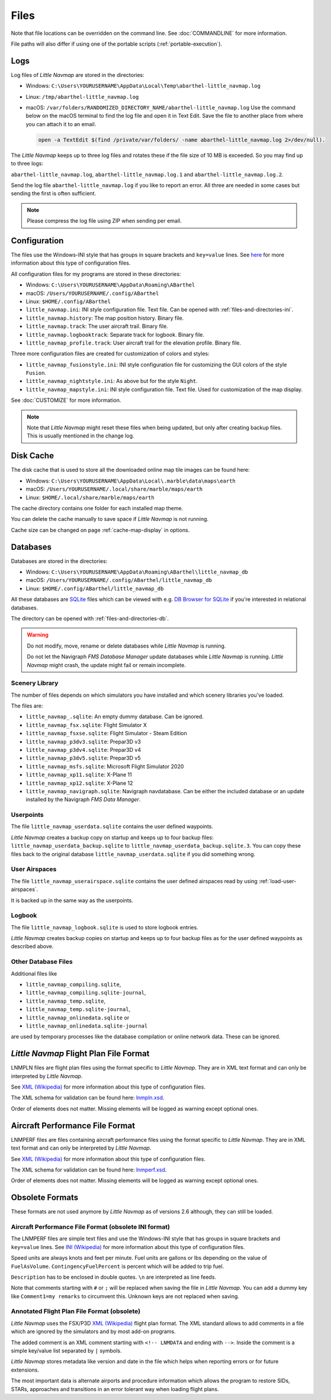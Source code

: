 Files
-----

Note that file locations can be overridden on the command line. See :doc:`COMMANDLINE` for more information.

File paths will also differ if using one of the portable scripts (:ref:`portable-execution`).

.. _files-log:

Logs
~~~~

Log files of *Little Navmap* are stored in the directories:

-  Windows: ``C:\Users\YOURUSERNAME\AppData\Local\Temp\abarthel-little_navmap.log``
-  Linux:  ``/tmp/abarthel-little_navmap.log``
-  macOS:  ``/var/folders/RANDOMIZED_DIRECTORY_NAME/abarthel-little_navmap.log``
   Use the command below on the macOS terminal to find the log file and open it in Text Edit.
   Save the file to another place from where you can attach it to an email.

   .. code-block:: bash

      open -a TextEdit $(find /private/var/folders/ -name abarthel-little_navmap.log 2>/dev/null).


The *Little Navmap* keeps up to three log files and rotates these if
the file size of 10 MB is exceeded. So you may find up to three logs:

``abarthel-little_navmap.log``, ``abarthel-little_navmap.log.1`` and
``abarthel-little_navmap.log.2``.

Send the log file ``abarthel-little_navmap.log`` if you like to report
an error. All three are needed in some cases but sending the first is often sufficient.

.. note::

        Please compress the log file using ZIP when sending per email.

.. _configuration:

Configuration
~~~~~~~~~~~~~

The files use the Windows-INI style that has groups in square
brackets and ``key=value`` lines. See
`here <https://en.wikipedia.org/wiki/INI_file>`__ for more information
about this type of configuration files.

All configuration files for my programs are stored in these directories:

-  Windows: ``C:\Users\YOURUSERNAME\AppData\Roaming\ABarthel``
-  macOS: ``/Users/YOURUSERNAME/.config/ABarthel``
-  Linux: ``$HOME/.config/ABarthel``

-  ``little_navmap.ini``: INI style configuration file. Text file. Can be opened with :ref:`files-and-directories-ini`.
-  ``little_navmap.history``: The map position history. Binary file.
-  ``little_navmap.track``: The user aircraft trail. Binary file.
-  ``little_navmap.logbooktrack``: Separate track for logbook. Binary file.
-  ``little_navmap_profile.track``: User aircraft trail for the elevation profile. Binary file.

Three more configuration files are created for customization of colors
and styles:

-  ``little_navmap_fusionstyle.ini``: INI style configuration file for
   customizing the GUI colors of the style ``Fusion``.
-  ``little_navmap_nightstyle.ini``: As above but for the style
   ``Night``.
-  ``little_navmap_mapstyle.ini``: INI style configuration file. Text
   file. Used for customization of the map display.

See :doc:`CUSTOMIZE` for more information.

.. note::

   Note that *Little Navmap* might reset these files when being updated,
   but only after creating backup files. This is usually mentioned in the
   change log.

.. _disk-cache:

Disk Cache
~~~~~~~~~~

The disk cache that is used to store all the downloaded online map tile
images can be found here:

-  Windows: ``C:\Users\YOURUSERNAME\AppData\Local\.marble\data\maps\earth``
-  macOS: ``/Users/YOURUSERNAME/.local/share/marble/maps/earth``
-  Linux: ``$HOME/.local/share/marble/maps/earth``

The cache directory contains one folder for each installed map theme.

You can delete the cache manually to save space if *Little Navmap* is not running.

Cache size can be changed on page :ref:`cache-map-display` in options.

.. _files-databases:

Databases
~~~~~~~~~

Databases are stored in the directories:

-  Windows: ``C:\Users\YOURUSERNAME\AppData\Roaming\ABarthel\little_navmap_db``
-  macOS: ``/Users/YOURUSERNAME/.config/ABarthel/little_navmap_db``
-  Linux: ``$HOME/.config/ABarthel/little_navmap_db``

All these databases are `SQLite <http://sqlite.org>`__ files which can
be viewed with e.g. `DB Browser for
SQLite <https://github.com/sqlitebrowser/sqlitebrowser/releases>`__ if
you're interested in relational databases.

The directory can be opened with :ref:`files-and-directories-db`.

.. warning::

   Do not modify, move, rename or delete databases while *Little
   Navmap* is running.

   Do not let the Navigraph *FMS Database Manager* update databases
   while *Little Navmap* is running. *Little Navmap* might crash,
   the update might fail or remain incomplete.

Scenery Library
^^^^^^^^^^^^^^^

The number of files depends on which simulators you have installed and
which scenery libraries you've loaded.

The files are:

-  ``little_navmap_.sqlite``: An empty dummy database. Can be ignored.
-  ``little_navmap_fsx.sqlite``: Flight Simulator X
-  ``little_navmap_fsxse.sqlite``: Flight Simulator - Steam Edition
-  ``little_navmap_p3dv3.sqlite``: Prepar3D v3
-  ``little_navmap_p3dv4.sqlite``: Prepar3D v4
-  ``little_navmap_p3dv5.sqlite``: Prepar3D v5
-  ``little_navmap_msfs.sqlite``: Microsoft Flight Simulator 2020
-  ``little_navmap_xp11.sqlite``: X-Plane 11
-  ``little_navmap_xp12.sqlite``: X-Plane 12
-  ``little_navmap_navigraph.sqlite``: Navigraph navdatabase. Can be
   either the included database or an update installed by the Navigraph
   *FMS Data Manager*.

.. _files-userdata:

Userpoints
^^^^^^^^^^

The file ``little_navmap_userdata.sqlite`` contains the user defined
waypoints.

*Little Navmap* creates a backup copy on startup and keeps up to four
backup files: ``little_navmap_userdata_backup.sqlite`` to
``little_navmap_userdata_backup.sqlite.3``. You can copy these files
back to the original database ``little_navmap_userdata.sqlite`` if you
did something wrong.

User Airspaces
^^^^^^^^^^^^^^

The file ``little_navmap_userairspace.sqlite`` contains the user defined
airspaces read by using :ref:`load-user-airspaces`.

It is backed up in the same way as the userpoints.

.. _files-logbook:

Logbook
^^^^^^^

The file ``little_navmap_logbook.sqlite`` is used to store logbook
entries.

*Little Navmap* creates backup copies on startup and keeps up to four
backup files as for the user defined waypoints as described above.

Other Database Files
^^^^^^^^^^^^^^^^^^^^

Additional files like

-  ``little_navmap_compiling.sqlite``,
-  ``little_navmap_compiling.sqlite-journal``,
-  ``little_navmap_temp.sqlite``,
-  ``little_navmap_temp.sqlite-journal``,
-  ``little_navmap_onlinedata.sqlite`` or
-  ``little_navmap_onlinedata.sqlite-journal``

are used by temporary processes like the database compilation or online
network data. These can be ignored.

.. _lnmpln-file-format:

*Little Navmap* Flight Plan File Format
~~~~~~~~~~~~~~~~~~~~~~~~~~~~~~~~~~~~~~~~

LNMPLN files are flight plan files using the format specific to *Little Navmap*. They are in XML
text format and can only be interpreted by *Little Navmap*.

See `XML (Wikipedia) <https://en.wikipedia.org/wiki/XML>`__ for more information
about this type of configuration files.

The XML schema for validation can be found here: `lnmpln.xsd <https://www.littlenavmap.org/schema/lnmpln.xsd>`__.

Order of elements does not matter. Missing elements will be logged as warning except optional ones.

.. code-block:: xml
   :caption: Flight Plan File Example. Documentation included as XML comments:
   :name: flightplan-example

   <?xml version="1.0" encoding="UTF-8"?>
   <LittleNavmap xmlns:xsi="http://www.w3.org/2001/XMLSchema-instance" xsi:noNamespaceSchemaLocation="https://www.littlenavmap.org/schema/lnmpln.xsd">
     <Flightplan>

       <!-- Coordinates are always latitude and longitude in decimal/signed notation -->
       <!-- Altitude in feet. -->

       <!-- ====== Header with metadata ====== -->
       <Header>
         <FlightplanType>IFR</FlightplanType>                 <!-- IFR or VFR as set in user interface -->
         <CruisingAlt>30000</CruisingAlt>                     <!-- feet -->
         <CreationDate>2020-09-11T18:05:15+02</CreationDate>  <!-- Local time with timezone offset -->
         <FileVersion>1.0</FileVersion>                       <!-- File format version -->
         <ProgramName>Little Navmap</ProgramName>
         <ProgramVersion>2.6.0.beta</ProgramVersion>          <!-- Little Navmap version used for saving -->
         <Documentation>https://www.littlenavmap.org/lnmpln.html</Documentation>
         <Description>Flight plan remarks</Description>       <!-- Remarks as entered in user interface tab Remarks. -->
       </Header>
       <SimData>MSFS</SimData>                    <!-- Use simulator and AIRAC if available -->
       <NavData Cycle="2008">NAVIGRAPH</NavData>  <!-- Use navdata and AIRAC -->

       <!-- ====== Used aircraft performance ====== -->
       <AircraftPerformance>
         <FilePath>Normal Climb and Descent all Equal.lnmperf</FilePath>
         <Type>BE51</Type>
         <Name>Normal Climb and Descent</Name>
       </AircraftPerformance>

       <!-- ====== Departure parking position ====== -->
       <Departure>
         <Pos Lon="-120.538055" Lat="46.569828" Alt="1069.00"/>
         <Start>PARKING 1</Start>    <!-- Name of position -->
         <Type>Parking</Type>        <!-- Type of position. None, Airport, Runway, Parking or Helipad. -->
         <Heading>5.1</Heading>      <!-- True heading of the position -->
       </Departure>

       <!-- ====== Departure and arrival procedures ====== -->
       <Procedures>
         <!-- SID and STAR are resolved by name and runway when loading -->
         <SID>
           <Name>WENAS7</Name>             <!-- SID name. Only five character SIDs. -->
           <Runway>09</Runway>             <!-- SID departure runway if applicable. -->
           <Transition>PERTT</Transition>  <!-- Transition name if used -->
         </SID>
         <!-- Alternative to SID. Selected runway for departure plus length of runway extension line
         <SID>
         <Name>KYKM9</Name>
           <Runway>9</Runway>
           <Type>CUSTOMDEPART</Type>
           <CustomDistance>3.00</CustomDistance>
         </SID> -->
         <STAR>
           <Name>PIGLU4</Name>             <!-- STAR name. Only five character SIDs. -->
           <Runway>16</Runway>             <!-- STAR arrival runway if applicable. -->
           <Transition>YDC</Transition>    <!-- Transition name if used -->
         </STAR>
         <!-- Approaches are resolved by either ARINC or the combination of Name, Runway, Type and Suffix -->
         <Approach>
           <Name>TATVI</Name>                   <!-- Optional approach name. Name of approach fix. ARINC is required if this is not given. -->
           <ARINC>I16-Z</ARINC>                 <!-- ARINC name of the approach. Type, runway and optional suffix. -->
           <Runway>16</Runway>                  <!-- Optinal approach runway. Not given for circle-to-land approaches. -->
           <Type>ILS</Type>                     <!-- Optional approach type -->
           <Suffix>Z</Suffix>                   <!-- Optional approach suffix -->
           <Transition>HUMEK</Transition>       <!-- Transition name if used -->
           <TransitionType>F</TransitionType>   <!-- Optional Transition type if available. -->
         </Approach>
         <!-- Alternative to approach. Selected runway for approach plus length of runway extension line,
              altitude at start of final and offset angle.
         <Approach>
           <Name>CYLW34</Name>
           <Runway>34</Runway>
           <Type>CUSTOM</Type>
           <CustomDistance>3.00</CustomDistance>
           <CustomAltitude>1000.00</CustomAltitude>
           <CustomOffsetAngle>0.00</CustomOffsetAngle>
         </Approach> -->
         </Procedures>

       <!-- ====== Alternate airports ====== -->
       <Alternates>
         <Alternate>
           <Name>Penticton</Name>                                 <!-- Optional name -->
           <Ident>CYYF</Ident>                                    <!-- Required ident -->
           <Type>AIRPORT</Type>                                   <!-- Optional type -->
           <Pos Lon="-119.602287" Lat="49.462452" Alt="1122.00"/> <!-- Optional position. Helps to resolve the correct airport. -->
         </Alternate>
         <Alternate>
           <Name>Grand Forks</Name>
           <Ident>CZGF</Ident>
           <Type>AIRPORT</Type>
           <Pos Lon="-118.430496" Lat="49.015633" Alt="1393.00"/>
         </Alternate>
       </Alternates>

       <!-- ====== En-route waypoints including departure and destination ====== -->
       <!-- The elements Ident, Type and Pos are required to resolve the waypoint in the database.
            Region is optional and used for resolving if given.
            Procedure waypoints are never included. -->
       <Waypoints>

         <!-- ====== Departure airport. Other waypoint types are allowed for flight plan snippets. ====== -->
         <Waypoint>
           <Name>Yakima Air Terminal/Mcallister</Name>
           <Ident>KYKM</Ident>
           <Type>AIRPORT</Type>
           <Pos Lon="-120.543999" Lat="46.568199" Alt="1069.00"/>
         </Waypoint>

         <!-- ====== User defined waypoint ====== -->
         <Waypoint>
           <Name>User defined point</Name>
           <Ident>USERPT</Ident>
           <Region>K1</Region>
           <Type>USER</Type>
           <Pos Lon="-120.848000" Lat="47.676601" Alt="24960.89"/>
           <Description>User waypoint remarks</Description>       <!-- Remarks as entered in user interface -->
         </Waypoint>

         <!-- ====== Direct to waypoint ====== -->
         <Waypoint>
           <Ident>DIABO</Ident>
           <Region>K1</Region>
           <Type>WAYPOINT</Type>
           <Pos Lon="-120.937080" Lat="48.833759" Alt="30000.00"/>
         </Waypoint>

         <!-- ====== Airway waypoints ====== -->
         <Waypoint>
           <Ident>IWACK</Ident>
           <Region>K1</Region>
           <Airway>J503</Airway>  <!-- Airway leading towards this waypoint -->
           <Type>WAYPOINT</Type>
           <Pos Lon="-120.837067" Lat="48.932140" Alt="30000.00"/>
           <Description>Waypoint remarks</Description>
         </Waypoint>
         <Waypoint>
           <Ident>CFKNF</Ident>
           <Region>K1</Region>
           <Airway>J503</Airway>
           <Type>WAYPOINT</Type>
           <Pos Lon="-120.767761" Lat="49.000000" Alt="30000.00"/>
         </Waypoint>

         <!-- ====== Destination airport. Other waypoint types are allowed for flight plan snippets. ====== -->
         <Waypoint>
           <Name>Kelowna</Name>
           <Ident>CYLW</Ident>
           <Type>AIRPORT</Type>
           <Pos Lon="-119.377998" Lat="49.957199" Alt="1461.00"/>
         </Waypoint>
       </Waypoints>
     </Flightplan>
   </LittleNavmap>


.. _aircraft-performance-file-format:

Aircraft Performance File Format
~~~~~~~~~~~~~~~~~~~~~~~~~~~~~~~~

LNMPERF files are files containing aircraft performance files using the format specific to *Little Navmap*. They are in XML
text format and can only be interpreted by *Little Navmap*.

See `XML (Wikipedia) <https://en.wikipedia.org/wiki/XML>`__ for more information
about this type of configuration files.

The XML schema for validation can be found here: `lnmperf.xsd <https://www.littlenavmap.org/schema/lnmperf.xsd>`__.

Order of elements does not matter. Missing elements will be logged as warning except optional ones.

.. code-block:: xml
        :caption: Aircraft Performance File Example. Documentation included as XML comments:
        :name: performance-example

        <?xml version="1.0" encoding="UTF-8"?>
        <LittleNavmap xmlns:xsi="http://www.w3.org/2001/XMLSchema-instance" xsi:noNamespaceSchemaLocation="https://www.littlenavmap.org/schema/lnmperf.xsd">
          <AircraftPerf>

             <!-- ====== Header with metadata ====== -->
            <Header>
              <CreationDate>2020-11-16T22:43:35</CreationDate>
              <FileVersion>1.0</FileVersion>
              <ProgramName>Little Navmap</ProgramName>
              <ProgramVersion>2.6.4.beta</ProgramVersion>
              <Documentation>https://www.littlenavmap.org/lnmperf.html</Documentation>
            </Header>

             <!-- ====== Options ====== -->
            <Options>
              <Name>Epic E1000 G1000 Edition</Name>  <!-- Aircraft name - free text -->
              <AircraftType>EPIC</AircraftType>      <!-- Aircraft ICAO type which is matched to simulator aircraft ICAO type -->
              <Description>Climb: 80% torque, 1600 RPM, 160 KIAS, max ITT 760°
        Cruise: FL260-FL280, 1400 RPM, adjust torque to 55 GPH fuel flow, max ITT 760°
        Descent: Idle, 250 KIAS

        https://www.littlenavmap.org</Description>  <!-- Remarks as entered in user interface tab Remarks. -->
              <FuelAsVolume>0</FuelAsVolume>        <!-- 0: Used fuel unit is lbs. 1: Used fuel unit is gal. -->
              <JetFuel>1</JetFuel>                  <!-- Indicator for fuel type needed when switching between units in user interface.
                                                         Also checked for simulator aircraft. -->
            </Options>

            <!-- ====== Performance data. All values are either lbs or gallons depending on FuelAsVolume.
                        Speed is always TAS. Vertical speed is always ft/min. Fuel flow measure in unit per hour. ====== -->
            <Perf>
              <ContingencyFuelPercent>5.0</ContingencyFuelPercent>
              <ExtraFuelLbsGal>0.000</ExtraFuelLbsGal>
              <MinRunwayLengthFt>1600.000</MinRunwayLengthFt>
              <ReserveFuelLbsGal>500.000</ReserveFuelLbsGal>
              <RunwayType>SOFT</RunwayType>                    <!-- Either HARD (hard only), SOFT (hard and soft),
                                                                    WATER (water only) or WATERLAND (equals to either WATER or SOFT) for amphib -->
              <TaxiFuelLbsGal>20.000</TaxiFuelLbsGal>
              <UsableFuelLbsGal>1900.000</UsableFuelLbsGal>
              <Alternate>
                <FuelFlowLbsGalPerHour>361.000</FuelFlowLbsGalPerHour>
                <SpeedKtsTAS>302.000</SpeedKtsTAS>
              </Alternate>
              <Climb>
                <FuelFlowLbsGalPerHour>464.807</FuelFlowLbsGalPerHour>
                <SpeedKtsTAS>185.220</SpeedKtsTAS>
                <VertSpeedFtPerMin>2479.589</VertSpeedFtPerMin>
              </Climb>
              <Cruise>
                <FuelFlowLbsGalPerHour>361.000</FuelFlowLbsGalPerHour>
                <SpeedKtsTAS>302.000</SpeedKtsTAS>
              </Cruise>
              <Descent>
                <FuelFlowLbsGalPerHour>222.000</FuelFlowLbsGalPerHour>
                <SpeedKtsTAS>201.000</SpeedKtsTAS>
                <VertSpeedFtPerMin>2000.000</VertSpeedFtPerMin>
              </Descent>
            </Perf>
          </AircraftPerf>
        </LittleNavmap>

Obsolete Formats
~~~~~~~~~~~~~~~~~~~~~~~~~~~~~~~~~~~~~~~~~~~~~~~~~~~~~~

These formats are not used anymore by *Little Navmap* as of versions 2.6 although, they can still be loaded.

Aircraft Performance File Format (obsolete INI format)
^^^^^^^^^^^^^^^^^^^^^^^^^^^^^^^^^^^^^^^^^^^^^^^^^^^^^^^^^^^

The LNMPERF files are simple text files and use the
Windows-INI style that has groups in square brackets and
``key=value`` lines. See
`INI (Wikipedia) <https://en.wikipedia.org/wiki/INI_file>`__ for more information
about this type of configuration files.

Speed units are always knots and feet per minute. Fuel units are gallons
or lbs depending on the value of ``FuelAsVolume``.
``ContingencyFuelPercent`` is percent which will be added to trip fuel.

``Description`` has to be enclosed in double quotes. ``\n`` are
interpreted as line feeds.

Note that comments starting with ``#`` or ``;`` will be replaced when
saving the file in *Little Navmap*. You can add a dummy key like
``Comment1=my remarks`` to circumvent this. Unknown keys are not
replaced when saving.

.. code-block:: ini
     :caption: Aircraft Performance File Example:

     [Options]
     AircraftType=B732
     Description="Engine type JT8D-15A\n\nClimb: 92% N1, 280/0.7\nCruise: 0.74\nDescent:
     0.74,300\n\nhttps://example.com/dokuwiki/doku.php?id=boeing_737-200_reference"
     FormatVersion=1.0.0
     FuelAsVolume=false
     JetFuel=true
     Metadata=Created by Little Navmap Version 2.2.0.beta (revision 16944ce) on 2018 11 02T20:23:52
     Name=Boeing 737-200
     ProgramVersion=2.2.0.beta

     [Perf]
     ClimbFuelFlowLbsGalPerHour=10000
     ClimbSpeedKtsTAS=350
     ClimbVertSpeedFtPerMin=1500
     ContingencyFuelPercent=0
     CruiseFuelFlowLbsGalPerHour=4800
     CruiseSpeedKtsTAS=430
     DescentFuelFlowLbsGalPerHour=400
     DescentSpeedKtsTAS=420
     DescentVertSpeedFtPerMin=2500
     ExtraFuelLbsGal=0
     ReserveFuelLbsGal=6000
     TaxiFuelLbsGal=500

.. _annotated-pln:

Annotated Flight Plan File Format (obsolete)
^^^^^^^^^^^^^^^^^^^^^^^^^^^^^^^^^^^^^^^^^^^^^^^^^^^^^^^^^^^

*Little Navmap* uses the FSX/P3D
`XML (Wikipedia) <https://en.wikipedia.org/wiki/XML>`__ flight plan format. The XML
standard allows to add comments in a file which are ignored by the
simulators and by most add-on programs.

The added comment is an XML comment starting with ``<!-- LNMDATA`` and
ending with ``-->``. Inside the comment is a simple key/value list
separated by ``|`` symbols.

*Little Navmap* stores metadata like version and date in the file which
helps when reporting errors or for future extensions.

The most important data is alternate airports and procedure information
which allows the program to restore SIDs, STARs, approaches and
transitions in an error tolerant way when loading flight plans.

.. code-block:: xml
   :caption: Flightplan Example snippet:

   <?xml version="1.0" encoding="UTF-8"?>
   <SimBase.Document Type="AceXML" version="1,0">
       <Descr>AceXML Document</Descr>
       <!-- LNMDATA
            _lnm=Erstellt mit Little Navmap Version 2.2.1.beta (Revision 257538e) am 2018 11 05T20:20:11|
            aircraftperffile=C:\Users\alex\Documents\Little Navmap\Boeing 737-200 JT8D-15A.lnmperf|
            aircraftperfname=Boeing 737-200|
            aircraftperftype=B732|
            approach=LITSI|
            approacharinc=D34|
            approachdistance=11.9|
            approachrw=34|
            approachsize=9|
            approachsuffix=|
            approachtype=VORDME|
            cycle=1811|
            navdata=NAVIGRAPH
   -->
       <FlightPlan.FlightPlan>

   ...

       </FlightPlan.FlightPlan>
   </SimBase.Document>

.. |Export as Clean PLN| image:: ../images/icon_filesaveclean.png

